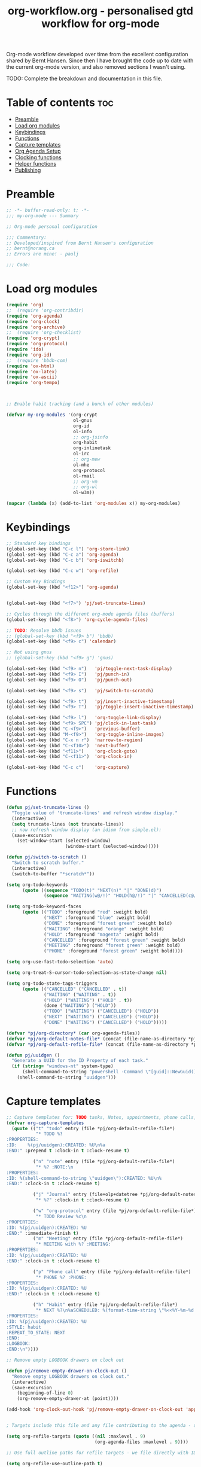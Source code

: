 #+TITLE: org-workflow.org - personalised gtd workflow for org-mode
#+PROPERTY: header-args:emacs-lisp :tangle ./.files/.emacs.d/lisp/my-org-mode.el :mkdirp t

Org-mode workflow developed over time from the excellent configuration
shared by Bernt Hansen. Since then I have brought the code up to date
with the current org-mode version, and also removed sections I wasn't
using.

TODO: Complete the breakdown and documentation in this file.

* Table of contents                                                     :toc:
:PROPERTIES:
:TOC: :include all :ignore this
:END:

- [[#preamble][Preamble]]
- [[#load-org-modules][Load org modules]]
- [[#keybindings][Keybindings]]
- [[#functions][Functions]]
- [[#capture-templates][Capture templates]]
- [[#org-agenda-setup][Org Agenda Setup]]
- [[#clocking-functions][Clocking functions]]
- [[#helper-functions][Helper functions]]
- [[#publishing][Publishing]]

* Preamble

#+begin_src emacs-lisp
;; -*- buffer-read-only: t; -*-
;;; my-org-mode --- Summary

;; Org-mode personal configuration

;;; Commentary:
;; Developed/inspired from Bernt Hansen's configuration
;; bernt@norang.ca
;; Errors are mine! - paulj

;;; Code:

#+end_src

* Load org modules
#+begin_src emacs-lisp
(require 'org)
;;  (require 'org-contribdir)
(require 'org-agenda)
(require 'org-clock)
(require 'org-archive)
;;  (require 'org-checklist)
(require 'org-crypt)
(require 'org-protocol)
(require 'ido)
(require 'org-id)
;;  (require 'bbdb-com)
(require 'ox-html)
(require 'ox-latex)
(require 'ox-ascii)
(require 'org-tempo)



;; Enable habit tracking (and a bunch of other modules)

(defvar my-org-modules '(org-crypt
                         ol-gnus
                         org-id
                         ol-info
                         ;; org-jsinfo
                         org-habit
                         org-inlinetask
                         ol-irc
                         ;; org-mew
                         ol-mhe
                         org-protocol
                         ol-rmail
                         ;; org-vm
                         ;; org-wl
                         ol-w3m))

(mapcar (lambda (x) (add-to-list 'org-modules x)) my-org-modules)

#+end_src

* Keybindings
#+begin_src emacs-lisp
;; Standard key bindings
(global-set-key (kbd "C-c l") 'org-store-link)
(global-set-key (kbd "C-c a") 'org-agenda)
(global-set-key (kbd "C-c b") 'org-iswitchb)

(global-set-key (kbd "C-c w") 'org-refile)

;; Custom Key Bindings
(global-set-key (kbd "<f12>") 'org-agenda)


(global-set-key (kbd "<f7>") 'pj/set-truncate-lines)

;; Cycles through the different org-mode agenda files (buffers)
(global-set-key (kbd "<f8>") 'org-cycle-agenda-files)

;; TODO: Resolve bbdb issues
;; (global-set-key (kbd "<f9> b") 'bbdb)
(global-set-key (kbd "<f9> c") 'calendar)

;; Not using gnus
;; (global-set-key (kbd "<f9> g") 'gnus)

(global-set-key (kbd "<f9> n")   'pj/toggle-next-task-display)
(global-set-key (kbd "<f9> I")   'pj/punch-in)
(global-set-key (kbd "<f9> O")   'pj/punch-out)

(global-set-key (kbd "<f9> s")   'pj/switch-to-scratch)

(global-set-key (kbd "<f9> t")   'pj/insert-inactive-timestamp)
(global-set-key (kbd "<f9> T")   'pj/toggle-insert-inactive-timestamp)

(global-set-key (kbd "<f9> l")   'org-toggle-link-display)
(global-set-key (kbd "<f9> SPC") 'pj/clock-in-last-task)
(global-set-key (kbd "C-<f9>")   'previous-buffer)
(global-set-key (kbd "M-<f9>")   'org-toggle-inline-images)
(global-set-key (kbd "C-x n r")  'narrow-to-region)
(global-set-key (kbd "C-<f10>")  'next-buffer)
(global-set-key (kbd "<f11>")    'org-clock-goto)
(global-set-key (kbd "C-<f11>")  'org-clock-in)

(global-set-key (kbd "C-c c")    'org-capture)

#+end_src

* Functions
#+begin_src emacs-lisp
(defun pj/set-truncate-lines ()
  "Toggle value of 'truncate-lines' and refresh window display."
  (interactive)
  (setq truncate-lines (not truncate-lines))
  ;; now refresh window display (an idiom from simple.el):
  (save-excursion
    (set-window-start (selected-window)
                      (window-start (selected-window)))))

(defun pj/switch-to-scratch ()
  "Switch to scratch buffer."
  (interactive)
  (switch-to-buffer "*scratch*"))

(setq org-todo-keywords
      (quote ((sequence "TODO(t)" "NEXT(n)" "|" "DONE(d)")
              (sequence "WAITING(w@/!)" "HOLD(h@/!)" "|" "CANCELLED(c@/!)" "PHONE" "MEETING"))))

(setq org-todo-keyword-faces
      (quote (("TODO" :foreground "red" :weight bold)
              ("NEXT" :foreground "blue" :weight bold)
              ("DONE" :foreground "forest green" :weight bold)
              ("WAITING" :foreground "orange" :weight bold)
              ("HOLD" :foreground "magenta" :weight bold)
              ("CANCELLED" :foreground "forest green" :weight bold)
              ("MEETING" :foreground "forest green" :weight bold)
              ("PHONE" :foreground "forest green" :weight bold))))

(setq org-use-fast-todo-selection 'auto)

(setq org-treat-S-cursor-todo-selection-as-state-change nil)

(setq org-todo-state-tags-triggers
      (quote (("CANCELLED" ("CANCELLED" . t))
              ("WAITING" ("WAITING" . t))
              ("HOLD" ("WAITING") ("HOLD" . t))
              (done ("WAITING") ("HOLD"))
              ("TODO" ("WAITING") ("CANCELLED") ("HOLD"))
              ("NEXT" ("WAITING") ("CANCELLED") ("HOLD"))
              ("DONE" ("WAITING") ("CANCELLED") ("HOLD")))))

(defvar *pj/org-directory* (car org-agenda-files))
(defvar *pj/org-default-notes-file* (concat (file-name-as-directory *pj/org-directory*) "diary.org.gpg"))
(defvar *pj/org-default-refile-file* (concat (file-name-as-directory *pj/org-directory*) "refile.org"))

(defun pj/uuidgen ()
  "Generate a UUID for the ID Property of each task."
  (if (string= "windows-nt" system-type)
      (shell-command-to-string "powershell -Command \"[guid]::NewGuid().ToString()\" ")
    (shell-command-to-string "uuidgen")))
#+end_src

* Capture templates
#+begin_src emacs-lisp
;; Capture templates for: TODO tasks, Notes, appointments, phone calls, meetings, and org-protocol
(defvar org-capture-templates
  (quote (("t" "todo" entry (file *pj/org-default-refile-file*)
           "* TODO %?
:PROPERTIES:
:ID:    %(pj/uuidgen):CREATED: %U\n%a
:END:" :prepend t :clock-in t :clock-resume t)
          
          ("n" "note" entry (file *pj/org-default-refile-file*)
           "* %? :NOTE:\n
:PROPERTIES:
:ID: %(shell-command-to-string \"uuidgen\"):CREATED: %U\n%
:END:" :clock-in t :clock-resume t)

          ("j" "Journal" entry (file+olp+datetree *pj/org-default-notes-file*)
           "* %?" :clock-in t :clock-resume t)
          
          ("w" "org-protocol" entry (file *pj/org-default-refile-file*)
           "* TODO Review %c\n
:PROPERTIES:
:ID: %(pj/uuidgen):CREATED: %U
:END:" :immediate-finish t)
          ("m" "Meeting" entry (file *pj/org-default-refile-file*)
           "* MEETING with %? :MEETING:
:PROPERTIES:
:ID: %(pj/uuidgen):CREATED: %U
:END:" :clock-in t :clock-resume t)

          ("p" "Phone call" entry (file *pj/org-default-refile-file*)
           "* PHONE %? :PHONE:
:PROPERTIES:
:ID: %(pj/uuidgen):CREATED: %U
:END:" :clock-in t :clock-resume t)

          ("h" "Habit" entry (file *pj/org-default-refile-file*)
           "* NEXT %?\n%aSCHEDULED: %(format-time-string \"%<<%Y-%m-%d %a .+1d/3d>>\")
:PROPERTIES:
:ID: %(pj/uuidgen):CREATED: %U
:STYLE: habit
:REPEAT_TO_STATE: NEXT
:END:
:LOGBOOK:
:END:\n"))))

;; Remove empty LOGBOOK drawers on clock out

(defun pj/remove-empty-drawer-on-clock-out ()
  "Remove empty LOGBOOK drawers on clock out."
  (interactive)
  (save-excursion
    (beginning-of-line 0)
    (org-remove-empty-drawer-at (point))))

(add-hook 'org-clock-out-hook 'pj/remove-empty-drawer-on-clock-out 'append)


; Targets include this file and any file contributing to the agenda - up to 9 levels deep

(setq org-refile-targets (quote ((nil :maxlevel . 9)
                                 (org-agenda-files :maxlevel . 9))))

;; Use full outline paths for refile targets - we file directly with IDO

(setq org-refile-use-outline-path t)

;; Targets complete directly with IDO

(setq org-outline-path-complete-in-steps nil)

;; Allow refile to create parent tasks with confirmation

(setq org-refile-allow-creating-parent-nodes 'confirm)

;;; Following commented out to see what ido contributes to this process!
;;; Use IDO for both buffer and file completion and ido-everywhere to t

;;(setq org-completion-use-ido t)
;;(setq ido-everywhere t)
;;(setq ido-max-directory-size 100000)
;;(ido-mode (quote both))

;;; Use the current window when visiting files and buffers with ido

;;(setq ido-default-file-method 'selected-window)
;;(setq ido-default-buffer-method 'selected-window)
;;; Use the current window for indirect buffer display

(setq org-indirect-buffer-display 'current-window)

;;;; Refile settings
; Exclude DONE state tasks from refile targets

(defun pj/verify-refile-target ()
  "Exclude todo keywords with a done state from refile targets."
  (not (member (nth 2 (org-heading-components)) org-done-keywords)))

(setq org-refile-target-verify-function 'pj/verify-refile-target)

#+end_src
* Org Agenda Setup
#+begin_src emacs-lisp
;; Do not dim blocked tasks

(setq org-agenda-dim-blocked-tasks nil)

;; Compact the block agenda view

(setq org-agenda-compact-blocks t)

;; Custom agenda command definitions

(setq org-agenda-custom-commands
      (quote (("N" "Notes" tags "NOTE"
               ((org-agenda-overriding-header "Notes")
                (org-tags-match-list-sublevels t)))
              ("h" "Habits" tags-todo "STYLE=\"habit\""
               ((org-agenda-overriding-header "Habits")
                (org-agenda-sorting-strategy
                 '(todo-state-down effort-up category-keep))))
              ("Z" "Agenda"
               ((agenda "" nil)
                (tags "REFILE"
                      ((org-agenda-overriding-header "Tasks to Refile")
                       (org-tags-match-list-sublevels nil)))
                (tags-todo "-CANCELLED/!"
                           ((org-agenda-overriding-header "Stuck Projects")
                            (org-agenda-skip-function 'pj/skip-non-stuck-projects)
                            (org-agenda-sorting-strategy
                             '(category-keep))))
                (tags-todo "-HOLD-CANCELLED/!"
                           ((org-agenda-overriding-header "Projects")
                            (org-agenda-skip-function 'pj/skip-non-projects)
                            (org-tags-match-list-sublevels 'indented)
                            (org-agenda-sorting-strategy
                             '(category-keep))))
                (tags-todo "-CANCELLED/!NEXT"
                           ((org-agenda-overriding-header (concat "Project Next Tasks"
                                                                  (if pj/hide-scheduled-and-waiting-next-tasks
                                                                      ""
                                                                    " (including WAITING and SCHEDULED tasks)")))
                            (org-agenda-skip-function 'pj/skip-projects-and-habits-and-single-tasks)
                            (org-tags-match-list-sublevels t)
                            (org-agenda-todo-ignore-scheduled pj/hide-scheduled-and-waiting-next-tasks)
                            (org-agenda-todo-ignore-deadlines pj/hide-scheduled-and-waiting-next-tasks)
                            (org-agenda-todo-ignore-with-date pj/hide-scheduled-and-waiting-next-tasks)
                            (org-agenda-sorting-strategy
                             '(todo-state-down effort-up category-keep))))
                (tags-todo "-REFILE-CANCELLED-WAITING-HOLD/!"
                           ((org-agenda-overriding-header (concat "Project Subtasks"
                                                                  (if pj/hide-scheduled-and-waiting-next-tasks
                                                                      ""
                                                                    " (including WAITING and SCHEDULED tasks)")))
                            (org-agenda-skip-function 'pj/skip-non-project-tasks)
                            (org-agenda-todo-ignore-scheduled pj/hide-scheduled-and-waiting-next-tasks)
                            (org-agenda-todo-ignore-deadlines pj/hide-scheduled-and-waiting-next-tasks)
                            (org-agenda-todo-ignore-with-date pj/hide-scheduled-and-waiting-next-tasks)
                            (org-agenda-sorting-strategy
                             '(category-keep))))
                (tags-todo "-REFILE-CANCELLED-WAITING-HOLD/!"
                           ((org-agenda-overriding-header (concat "Standalone Tasks"
                                                                  (if pj/hide-scheduled-and-waiting-next-tasks
                                                                      ""
                                                                    " (including WAITING and SCHEDULED tasks)")))
                            (org-agenda-skip-function 'pj/skip-project-tasks)
                            (org-agenda-todo-ignore-scheduled pj/hide-scheduled-and-waiting-next-tasks)
                            (org-agenda-todo-ignore-deadlines pj/hide-scheduled-and-waiting-next-tasks)
                            (org-agenda-todo-ignore-with-date pj/hide-scheduled-and-waiting-next-tasks)
                            (org-agenda-sorting-strategy
                             '(category-keep))))
                (tags-todo "-CANCELLED+WAITING|HOLD/!"
                           ((org-agenda-overriding-header (concat "Waiting and Postponed Tasks"
                                                                  (if pj/hide-scheduled-and-waiting-next-tasks
                                                                      ""
                                                                    " (including WAITING and SCHEDULED tasks)")))
                            (org-agenda-skip-function 'pj/skip-non-tasks)
                            (org-tags-match-list-sublevels nil)
                            (org-agenda-todo-ignore-scheduled pj/hide-scheduled-and-waiting-next-tasks)
                            (org-agenda-todo-ignore-deadlines pj/hide-scheduled-and-waiting-next-tasks)))
                (tags "-REFILE/"
                      ((org-agenda-overriding-header "Tasks to Archive")
                       (org-agenda-skip-function 'pj/skip-non-archivable-tasks)
                       (org-tags-match-list-sublevels nil))))
               nil))))

(defun pj/org-auto-exclude-function (tag)
  "Automatic task exclusion in the agenda if TAG is \"hold\"  with / RET."
  (cond
   ((string= tag "hold")
    t))
  (concat "-" tag))

(setq org-agenda-auto-exclude-function 'pj/org-auto-exclude-function)

#+end_src

#+results:
: pj/org-auto-exclude-function

* Clocking functions
#+begin_src emacs-lisp
;; Resume clocking task when emacs is restarted

(org-clock-persistence-insinuate)
;;
;; Show lot of clocking history so it's easy to pick items off the C-F11 list

(setq org-clock-history-length 23)
;; Resume clocking task on clock-in if the clock is open

(setq org-clock-in-resume t)
;; Change tasks to NEXT when clocking in

(setq org-clock-in-switch-to-state 'pj/clock-in-to-next)
;; Separate drawers for clocking and logs

(setq org-drawers (quote ("PROPERTIES" "LOGBOOK")))
;; Save clock data and state changes and notes in the LOGBOOK drawer

(setq org-clock-into-drawer t)
;; Sometimes I change tasks I'm clocking quickly - this removes clocked tasks with 0:00 duration

(setq org-clock-out-remove-zero-time-clocks t)
;; Clock out when moving task to a done state

(setq org-clock-out-when-done t)
;; Save the running clock and all clock history when exiting Emacs, load it on startup

(setq org-clock-persist t)
;; Do not prompt to resume an active clock

(setq org-clock-persist-query-resume nil)
;; Enable auto clock resolution for finding open clocks

(setq org-clock-auto-clock-resolution (quote when-no-clock-is-running))
;; Include current clocking task in clock reports

(setq org-clock-report-include-clocking-task t)

(defvar *pj/keep-clock-running* nil)

;; TODO: according to the documentation, the parameter should be the
;; state of the task - not sure why this code is fetching the state
;; using org-get-todo-state. Maybe no need...


(defun pj/clock-in-to-next (kw)
  "Switch a task from TODO to NEXT when clocking in (KW not used).
Skips capture tasks, projects, and subprojects.
Switch projects and subprojects from NEXT back to TODO"
  (when (not (and (boundp 'org-capture-mode) org-capture-mode))
    (cond
     ((and (member (org-get-todo-state) (list "TODO"))
           (pj/is-task-p))
      "NEXT")
     ((and (member (org-get-todo-state) (list "NEXT"))
           (pj/is-project-p))
      "TODO"))))

(defun pj/find-project-task ()
  "Move point to the parent (project) task if any."
  (save-restriction
    (widen)
    (let ((parent-task (save-excursion (org-back-to-heading 'invisible-ok) (point))))
      (while (org-up-heading-safe)
        (when (member (nth 2 (org-heading-components)) org-todo-keywords-1)
          (setq parent-task (point))))
      (goto-char parent-task)
      parent-task)))

(defun pj/punch-in (arg)
  "Start continuous clocking; default task set to the selected task (ARG).
If no task is selected set the Organization task as the default task."
  (interactive "p")
  (setq *pj/keep-clock-running* t)
  (if (equal major-mode 'org-agenda-mode) ;;.....We're in the agenda
      (let* ((marker (org-get-at-bol 'd-marker))
             (tags (org-with-point-at marker (org-get-tags))))
        (if (and (eq arg 4) tags)
            (org-agenda-clock-in '(16))
          (pj/clock-in-organisation-task-as-default)))
    (save-restriction                   ; we are not in the agenda
      (widen)
                                        ; Find the tags on the current task
      (if (and (equal major-mode 'org-mode) (not (org-before-first-heading-p))
               (eq arg 4))
          (org-clock-in '(16))
        (pj/clock-in-organisation-task-as-default)))))

(defun pj/punch-out ()
  "Clock out current task."
  (interactive)
  (setq *pj/keep-clock-running* nil)
  (when (org-clock-is-active)
    (org-clock-out))
  (org-agenda-remove-restriction-lock))

(defun pj/clock-in-default-task ()
  "Clock the default task in."
  (save-excursion
    (org-with-point-at org-clock-default-task
      (org-clock-in))))

(defun pj/clock-in-parent-task ()
  "Move point to the parent (project) task if any and clock in."
  (let ((parent-task))
    (save-excursion
      (save-restriction
        (widen)
        (while (and (not parent-task) (org-up-heading-safe))
          (when (member (nth 2 (org-heading-components)) org-todo-keywords-1)
            (setq parent-task (point))))
        (if parent-task
            (org-with-point-at parent-task
              (org-clock-in))
          (when *pj/keep-clock-running*
            (pj/clock-in-default-task)))))))

(defvar pj/organisation-task-id "eb155a82-92b2-4f25-a3c6-0304591af2f9")

(defun pj/clock-in-organisation-task-as-default ()
  "Clock organisation task in as default task."
  (interactive)
  (org-with-point-at (org-id-find pj/organisation-task-id 'marker)
    (org-clock-in '(16))))

(defun pj/clock-out-maybe ()
  "Clock in parent task under the appropriate circumstances."
  (when (and *pj/keep-clock-running*
             (not org-clock-clocking-in)
             (marker-buffer org-clock-default-task)
             (not org-clock-resolving-clocks-due-to-idleness))
    (pj/clock-in-parent-task)))

(add-hook 'org-clock-out-hook 'pj/clock-out-maybe 'append)


(defun pj/clock-in-task-by-id (id)
  "Clock in a task by ID."
  (org-with-point-at (org-id-find id 'marker)
    (org-clock-in nil)))

(defun pj/clock-in-last-task (arg)
  "Clock in the interrupted task if there is one (ARG).
Skip the default task and get the next one.
A prefix arg forces clock in of the default task."
  (interactive "p")
  (let ((clock-in-to-task
         (cond
          ((eq arg 4) org-clock-default-task)
          ((and (org-clock-is-active)
                (equal org-clock-default-task (cadr org-clock-history)))
           (caddr org-clock-history))
          ((org-clock-is-active) (cadr org-clock-history))
          ((equal org-clock-default-task (car org-clock-history)) (cadr org-clock-history))
          (t (car org-clock-history)))))
    (widen)
    (org-with-point-at clock-in-to-task
      (org-clock-in nil))))

(setq org-time-stamp-rounding-minutes (quote (1 1)))

(setq org-agenda-clock-consistency-checks
      (quote (:max-duration "4:00"
                            :min-duration 0
                            :max-gap 0
                            :gap-ok-around ("4:00"))))

;; Sometimes I change tasks I'm clocking quickly - this removes clocked tasks with 0:00 duration

(setq org-clock-out-remove-zero-time-clocks t)

;; Agenda clock report parameters

(setq org-agenda-clockreport-parameter-plist
      (quote (:link t :maxlevel 5 :fileskip0 t :compact t :narrow 80)))

; Set default column view headings: Task Effort Clock_Summary

(setq org-columns-default-format "%80ITEM(Task) %10Effort(Effort){:} %10CLOCKSUM")

; global Effort estimate values
; global STYLE property values for completion

(setq org-global-properties (quote (("Effort_ALL" . "0:15 0:30 0:45 1:00 2:00 3:00 4:00 5:00 6:00 0:00")
                                    ("STYLE_ALL" . "habit"))))

;; Agenda log mode items to display (closed and state changes by default)

(setq org-agenda-log-mode-items (quote (closed state)))

; Tags with fast selection keys

(setq org-tag-alist (quote ((:startgroup)
                            ("@errand" . ?e)
                            ("@office" . ?o)
                            ("@home" . ?h)
                            ("@workshop" . ?w)
                            ("@caravan" . ?v)
                            ("@garden" . ?g)
                            ("@sewing" . ?s)
                            (:endgroup)
                            ("@isolde" . ?i)
                            ("@tristan" . ?t)
                            ("WAITING" . ?W)
                            ("HOLD" . ?H)
                            ("PERSONAL" . ?P)
                            ("WORK" . ?W)
                            ("ORG" . ?O)
                            ("crypt" . ?E)
                            ("NOTE" . ?N)
                            ("CANCELLED" . ?C)
                            ("FLAGGED" . ??))))

; Allow setting single tags without the menu

(setq org-fast-tag-selection-single-key (quote expert))

; For tag searches ignore tasks with scheduled and deadline dates

(setq org-agenda-tags-todo-honor-ignore-options t)

(use-package bbdb
  :ensure t
  :config
  (bbdb-initialize))


(global-set-key (kbd "<f9> p") 'pj/phone-call)

;; Phone capture template handling with BBDB lookup
;; Adapted from code by Gregory J. Grubbs
;;
;; TODO: Work out how to populate bbdb database with names and details
;;       of contacts.

(defun pj/phone-call ()
  "Return name and company info for caller from bbdb lookup."
  (interactive)
  (let* (name rec caller)
    (setq name (completing-read "Who is calling? "
                                bbdb-hashtable
                                'bbdb-completion-predicate
                                'confirm))
    (when (> (length name) 0)
      ; Something was supplied - look it up in bbdb
      (setq rec
            (or (first
                 (or (bbdb-search (bbdb-records) name nil nil)
                     (bbdb-search (bbdb-records) nil name nil)))
                name)))

    ; Build the bbdb link if we have a bbdb record, otherwise just return the name
    (setq caller (cond ((and rec (vectorp rec))
                        (let ((name (bbdb-record-name rec))
                              (company (first (bbdb-record-organization rec))))
                          (concat "[[bbdb:"
                                  name "]["
                                  name "]]"
                                  (when company
                                    (concat " - " company)))))
                       (rec)
                       (t "NameOfCaller")))
    (insert caller)))

(setq org-agenda-span 'day)

(setq org-stuck-projects (quote ("" nil nil "")))

#+end_src

#+results:
|   | nil | nil |   |

* Helper functions
#+begin_src emacs-lisp
;; Helper predicates

(defun pj/is-project-p ()
  "Any task with a todo keyword subtask."
  (save-restriction
    (widen)
    (let ((has-subtask)
          (subtree-end (save-excursion (org-end-of-subtree t)))
          (is-a-task (member (nth 2 (org-heading-components)) org-todo-keywords-1)))
      (save-excursion
        (forward-line 1)
        (while (and (not has-subtask)
                    (< (point) subtree-end)
                    (re-search-forward "^\*+ " subtree-end t))
          (when (member (org-get-todo-state) org-todo-keywords-1)
            (setq has-subtask t))))
      (and is-a-task has-subtask))))

(defun pj/is-project-subtree-p ()
  "Any task with a todo keyword that is in a project subtree.
Callers of this function already widen the buffer view."
  (let ((task (save-excursion (org-back-to-heading 'invisible-ok)
                              (point))))
    (save-excursion
      (pj/find-project-task)
      (if (equal (point) task)
          nil
        t))))

(defun pj/is-task-p ()
  "Any task with a todo keyword and no subtask."
  (save-restriction
    (widen)
    (let ((has-subtask)
          (subtree-end (save-excursion (org-end-of-subtree t)))
          (is-a-task (member (nth 2 (org-heading-components)) org-todo-keywords-1)))
      (save-excursion
        (forward-line 1)
        (while (and (not has-subtask)
                    (< (point) subtree-end)
                    (re-search-forward "^\*+ " subtree-end t))
          (when (member (org-get-todo-state) org-todo-keywords-1)
            (setq has-subtask t))))
      (and is-a-task (not has-subtask)))))

(defun pj/is-subproject-p ()
  "Any task which is a subtask of another project."
  (let ((is-subproject)
        (is-a-task (member (nth 2 (org-heading-components)) org-todo-keywords-1)))
    (save-excursion
      (while (and (not is-subproject) (org-up-heading-safe))
        (when (member (nth 2 (org-heading-components)) org-todo-keywords-1)
          (setq is-subproject t))))
    (and is-a-task is-subproject)))

;; (defun pj/list-sublevels-for-projects-indented ()
;;   "List all subtasks when restricted to a subtree.
;; This is normally used by skipping functions where this variable is already local to the agenda."
;;   (if (marker-buffer org-agenda-restrict-begin)
;;       (setq org-tags-match-list-sublevels 'indented)
;;     (setq org-tags-match-list-sublevels nil))
;;   nil)

;; (defun pj/list-sublevels-for-projects ()
;;   "List all sub-levels for projects.
;; Set org-tags-match-list-sublevels so when restricted to a subtree
;; we list all subtasks.
;; This is normally used by skipping functions where this variable is
;; already local to the agenda."
;;   (if (marker-buffer org-agenda-restrict-begin)
;;       (setq org-tags-match-list-sublevels t)
;;     (setq org-tags-match-list-sublevels nil))
;;   nil)

(defvar pj/hide-scheduled-and-waiting-next-tasks t)

(defun pj/toggle-next-task-display ()
  "Toggle the visibility of waiting and scheduled next tasks."
  (interactive)
  (setq pj/hide-scheduled-and-waiting-next-tasks (not pj/hide-scheduled-and-waiting-next-tasks))
  (when  (equal major-mode 'org-agenda-mode)
    (org-agenda-redo))
  (message "%s WAITING and SCHEDULED NEXT Tasks" (if pj/hide-scheduled-and-waiting-next-tasks "Hide" "Show")))

;; (defun pj/skip-stuck-projects ()
;;   "Skip trees that are not stuck projects."
;;   (save-restriction
;;     (widen)
;;     (let ((next-headline (save-excursion (or (outline-next-heading) (point-max)))))
;;       (if (pj/is-project-p)
;;           (let* ((subtree-end (save-excursion (org-end-of-subtree t)))
;;                  (has-next ))
;;             (save-excursion
;;               (forward-line 1)
;;               (while (and (not has-next) (< (point) subtree-end) (re-search-forward "^\\*+ NEXT " subtree-end t))
;;                 (unless (member "WAITING" (org-get-tags))
;;                   (setq has-next t))))
;;             (if has-next
;;                 nil
;;               next-headline)) ; a stuck project, has subtasks but no next task
;;         nil))))

(defun pj/skip-non-stuck-projects ()
  "Skip trees that are not stuck projects."
  ;; (bh/list-sublevels-for-projects-indented)
  (save-restriction
    (widen)
    (let ((next-headline (save-excursion (or (outline-next-heading) (point-max)))))
      (if (pj/is-project-p)
          (let* ((subtree-end (save-excursion (org-end-of-subtree t)))
                 (has-next ))
            (save-excursion
              (forward-line 1)
              (while (and (not has-next) (< (point) subtree-end) (re-search-forward "^\\*+ NEXT " subtree-end t))
                (unless (member "WAITING" (org-get-tags))
                  (setq has-next t))))
            (if has-next
                next-headline
              nil)) ; a stuck project, has subtasks but no next task
        next-headline))))

(defun pj/skip-non-projects ()
  "Skip trees that are not projects."
  ;; (bh/list-sublevels-for-projects-indented)
  (if (save-excursion (pj/skip-non-stuck-projects))
      (save-restriction
        (widen)
        (let ((subtree-end (save-excursion (org-end-of-subtree t))))
          (cond
           ((pj/is-project-p)
            nil)
           ((and (pj/is-project-subtree-p) (not (pj/is-task-p)))
            nil)
           (t
            subtree-end))))
    (save-excursion (org-end-of-subtree t))))

(defun pj/skip-project-trees-and-habits ()
  "Skip trees that are projects."
  (save-restriction
    (widen)
    (let ((subtree-end (save-excursion (org-end-of-subtree t))))
      (cond
       ((pj/is-project-p)
        subtree-end)
       ((org-is-habit-p)
        subtree-end)
       (t
        nil)))))

(defun pj/skip-projects-and-habits-and-single-tasks ()
  "Skip trees that are projects, tasks that are habits, single non-project tasks."
  (save-restriction
    (widen)
    (let ((next-headline (save-excursion (or (outline-next-heading) (point-max)))))
      (cond
       ((org-is-habit-p)
        next-headline)
       ((and pj/hide-scheduled-and-waiting-next-tasks
             (member "WAITING" (org-get-tags)))
        next-headline)
       ((pj/is-project-p)
        next-headline)
       ((and (pj/is-task-p) (not (pj/is-project-subtree-p)))
        next-headline)
       (t
        nil)))))

;; (defun pj/skip-project-tasks-maybe ()
;;   "Show tasks related to the current restriction.
;; When restricted to a project, skip project and sub project tasks, habits,
;; NEXT tasks, and loose tasks.  When not restricted, skip project and sub-project
;; tasks, habits, and project related tasks."
;;   (save-restriction
;;     (widen)
;;     (let* ((subtree-end (save-excursion (org-end-of-subtree t)))
;;            (next-headline (save-excursion (or (outline-next-heading) (point-max))))
;;            (limit-to-project (marker-buffer org-agenda-restrict-begin)))
;;       (cond
;;        ((pj/is-project-p)
;;         next-headline)
;;        ((org-is-habit-p)
;;         subtree-end)
;;        ((and (not limit-to-project)
;;              (pj/is-project-subtree-p))
;;         subtree-end)
;;        ((and limit-to-project
;;              (pj/is-project-subtree-p)
;;              (member (org-get-todo-state) (list "NEXT")))
;;         subtree-end)
;;        (t
;;         nil)))))

(defun pj/skip-project-tasks ()
  "Show non-project tasks.
Skip project and sub-project tasks, habits, and project related tasks."
  (save-restriction
    (widen)
    (let* ((subtree-end (save-excursion (org-end-of-subtree t))))
      (cond
       ((pj/is-project-p)
        subtree-end)
       ((org-is-habit-p)
        subtree-end)
       ((pj/is-project-subtree-p)
        subtree-end)
       (t
        nil)))))

(defun pj/skip-non-project-tasks ()
  "Show project tasks.
Skip project and sub-project tasks, habits, and loose non-project tasks."
  (save-restriction
    (widen)
    (let* ((subtree-end (save-excursion (org-end-of-subtree t)))
           (next-headline (save-excursion (or (outline-next-heading) (point-max)))))
      (cond
       ((pj/is-project-p)
        next-headline)
       ((org-is-habit-p)
        subtree-end)
       ((and (pj/is-project-subtree-p)
             (member (org-get-todo-state) (list "NEXT")))
        subtree-end)
       ((not (pj/is-project-subtree-p))
        subtree-end)
       (t
        nil)))))

(defun pj/skip-projects-and-habits ()
  "Skip trees that are projects and tasks that are habits."
  (save-restriction
    (widen)
    (let ((subtree-end (save-excursion (org-end-of-subtree t))))
      (cond
       ((pj/is-project-p)
        subtree-end)
       ((org-is-habit-p)
        subtree-end)
       (t
        nil)))))

;; (defun pj/skip-non-subprojects ()
;;   "Skip trees that are not projects."
;;   (let ((next-headline (save-excursion (outline-next-heading))))
;;     (if (pj/is-subproject-p)
;;         nil
;;       next-headline)))

(setq org-archive-mark-done nil)
(setq org-archive-location "%s_archive::* Archived Tasks")

(defun pj/skip-non-archivable-tasks ()
  "Skip trees that are not available for archiving."
  (save-restriction
    (widen)
    ;; Consider only tasks with done todo headings as archivable candidates
    (let ((next-headline (save-excursion (or (outline-next-heading) (point-max))))
          (subtree-end (save-excursion (org-end-of-subtree t))))
      (if (member (org-get-todo-state) org-todo-keywords-1)
          (if (member (org-get-todo-state) org-done-keywords)
              (let* ((daynr (string-to-number (format-time-string "%d" (current-time))))
                     (a-month-ago (* 60 60 24 (+ daynr 1)))
                     (last-month (format-time-string "%Y-%m-" (time-subtract (current-time) (seconds-to-time a-month-ago))))
                     (this-month (format-time-string "%Y-%m-" (current-time)))
                     (subtree-is-current (save-excursion
                                           (forward-line 1)
                                           (and (< (point) subtree-end)
                                                (re-search-forward (concat last-month "\\|" this-month) subtree-end t)))))
                (if subtree-is-current
                    subtree-end ; Has a date in this month or last month, skip it
                  nil))  ; available to archive
            (or subtree-end (point-max)))
        next-headline))))

(setq org-list-allow-alphabetical t)

(add-hook 'org-babel-after-execute-hook 'pj/display-inline-images 'append)

; Make babel results blocks lowercase
(setq org-babel-results-keyword "results")

(defun pj/display-inline-images ()
  "Display inline images."
  (condition-case nil
      (org-display-inline-images)
    (error nil)))

(org-babel-do-load-languages
 (quote org-babel-load-languages)
 (quote ((emacs-lisp . t)
         (dot . t)
         (R . t)
         (python . t)
         (ruby . t)
         (gnuplot . t)
         (clojure . t)
         (shell . t)
         (org . t)
         (lisp . t)
         (scheme . t)
         (latex . t))))

; Do not prompt to confirm evaluation
; This may be dangerous - make sure you understand the consequences
; of setting this -- see the docstring for details
(setq org-confirm-babel-evaluate nil)

;; Don't enable this because it breaks access to emacs from my Android phone
(setq org-startup-with-inline-images nil)

;; ;; (defvar org-export-docbook-xsl-fo-proc-command)
;; ;; (defvar org-export-docbook-xslt-proc-command)

;; ;; ; experimenting with docbook exports - not finished
;; ;; (setq org-export-docbook-xsl-fo-proc-command "fop %s %s")
;; ;; (setq org-export-docbook-xslt-proc-command "xsltproc --output %s /usr/share/xml/docbook/stylesheet/nwalsh/fo/docbook.xsl %s")
;; ;
;; ; Inline images in HTML instead of producting links to the image
;; (setq org-html-inline-images t)
;; ; Do not use sub or superscripts - I currently don't need this functionality in my documents
;; (setq org-export-with-sub-superscripts nil)
;; ;; Use org.css from the norang website for export document stylesheets
;; (setq org-html-head-extra "<link rel=\"stylesheet\" href=\"http://doc.norang.ca/org.css\" type=\"text/css\" />")
;; (setq org-html-head-include-default-style nil)

;; ;; Do not generate internal css formatting for HTML exports
;; (defvar *pj/org-export-htmlize-output-type* (quote css))
;; ; Export with LaTeX fragments
;; (setq org-export-with-LaTeX-fragments t)
;; ; Increase default number of headings to export
;; (setq org-export-headline-levels 6)

;; ; List of projects
;; ; norang       - http://www.norang.ca/
;; ; doc          - http://doc.norang.ca/
;; ; org-mode-doc - http://doc.norang.ca/org-mode.html and associated files
;; ; org          - miscellaneous todo lists for publishing
;; (setq org-publish-project-alist
;;       ;
;;       ; http://www.norang.ca/  (norang website)
;;       ; norang-org are the org-files that generate the content
;;       ; norang-extra are images and css files that need to be included
;;       ; norang is the top-level project that gets published
;;       (quote (("norang-org"
;;                :base-directory "~/git/www.norang.ca"
;;                :publishing-directory "/ssh:www-data@www:~/www.norang.ca/htdocs"
;;                :recursive t
;;                :table-of-contents nil
;;                :base-extension "org"
;;                :publishing-function org-html-publish-to-html
;;                :style-include-default nil
;;                :section-numbers nil
;;                :table-of-contents nil
;;                :html-head "<link rel=\"stylesheet\" href=\"norang.css\" type=\"text/css\" />"
;;                :author-info nil
;;                :creator-info nil)
;;               ("norang-extra"
;;                :base-directory "~/git/www.norang.ca/"
;;                :publishing-directory "/ssh:www-data@www:~/www.norang.ca/htdocs"
;;                :base-extension "css\\|pdf\\|png\\|jpg\\|gif"
;;                :publishing-function org-publish-attachment
;;                :recursive t
;;                :author nil)
;;               ("norang"
;;                :components ("norang-org" "norang-extra"))
;;               ;
;;               ; http://doc.norang.ca/  (norang website)
;;               ; doc-org are the org-files that generate the content
;;               ; doc-extra are images and css files that need to be included
;;               ; doc is the top-level project that gets published
;;               ("doc-org"
;;                :base-directory "~/git/doc.norang.ca/"
;;                :publishing-directory "/ssh:www-data@www:~/doc.norang.ca/htdocs"
;;                :recursive nil
;;                :section-numbers nil
;;                :table-of-contents nil
;;                :base-extension "org"
;;                :publishing-function (org-html-publish-to-html org-org-publish-to-org)
;;                :style-include-default nil
;;                :html-head "<link rel=\"stylesheet\" href=\"/org.css\" type=\"text/css\" />"
;;                :author-info nil
;;                :creator-info nil)
;;               ("doc-extra"
;;                :base-directory "~/git/doc.norang.ca/"
;;                :publishing-directory "/ssh:www-data@www:~/doc.norang.ca/htdocs"
;;                :base-extension "css\\|pdf\\|png\\|jpg\\|gif"
;;                :publishing-function org-publish-attachment
;;                :recursive nil
;;                :author nil)
;;               ("doc"
;;                :components ("doc-org" "doc-extra"))
;;               ("doc-private-org"
;;                :base-directory "~/git/doc.norang.ca/private"
;;                :publishing-directory "/ssh:www-data@www:~/doc.norang.ca/htdocs/private"
;;                :recursive nil
;;                :section-numbers nil
;;                :table-of-contents nil
;;                :base-extension "org"
;;                :publishing-function (org-html-publish-to-html org-org-publish-to-org)
;;                :style-include-default nil
;;                :html-head "<link rel=\"stylesheet\" href=\"/org.css\" type=\"text/css\" />"
;;                :auto-sitemap t
;;                :sitemap-filename "index.html"
;;                :sitemap-title "Norang Private Documents"
;;                :sitemap-style "tree"
;;                :author-info nil
;;                :creator-info nil)
;;               ("doc-private-extra"
;;                :base-directory "~/git/doc.norang.ca/private"
;;                :publishing-directory "/ssh:www-data@www:~/doc.norang.ca/htdocs/private"
;;                :base-extension "css\\|pdf\\|png\\|jpg\\|gif"
;;                :publishing-function org-publish-attachment
;;                :recursive nil
;;                :author nil)
;;               ("doc-private"
;;                :components ("doc-private-org" "doc-private-extra"))
;;               ;
;;               ; Miscellaneous pages for other websites
;;               ; org are the org-files that generate the content
;;               ("org-org"
;;                :base-directory "~/git/org/"
;;                :publishing-directory "/ssh:www-data@www:~/org"
;;                :recursive t
;;                :section-numbers nil
;;                :table-of-contents nil
;;                :base-extension "org"
;;                :publishing-function org-html-publish-to-html
;;                :style-include-default nil
;;                :html-head "<link rel=\"stylesheet\" href=\"/org.css\" type=\"text/css\" />"
;;                :author-info nil
;;                :creator-info nil)
;;               ;
;;               ; http://doc.norang.ca/  (norang website)
;;               ; org-mode-doc-org this document
;;               ; org-mode-doc-extra are images and css files that need to be included
;;               ; org-mode-doc is the top-level project that gets published
;;               ; This uses the same target directory as the 'doc' project
;;               ("org-mode-doc-org"
;;                :base-directory "~/git/org-mode-doc/"
;;                :publishing-directory "/ssh:www-data@www:~/doc.norang.ca/htdocs"
;;                :recursive t
;;                :section-numbers nil
;;                :table-of-contents nil
;;                :base-extension "org"
;;                :publishing-function (org-html-publish-to-html)
;;                :plain-source t
;;                :htmlized-source t
;;                :style-include-default nil
;;                :html-head "<link rel=\"stylesheet\" href=\"/org.css\" type=\"text/css\" />"
;;                :author-info nil
;;                :creator-info nil)
;;               ("org-mode-doc-extra"
;;                :base-directory "~/git/org-mode-doc/"
;;                :publishing-directory "/ssh:www-data@www:~/doc.norang.ca/htdocs"
;;                :base-extension "css\\|pdf\\|png\\|jpg\\|gif\\|org"
;;                :publishing-function org-publish-attachment
;;                :recursive t
;;                :author nil)
;;               ("org-mode-doc"
;;                :components ("org-mode-doc-org" "org-mode-doc-extra"))
;;               ;
;;               ; http://doc.norang.ca/  (norang website)
;;               ; org-mode-doc-org this document
;;               ; org-mode-doc-extra are images and css files that need to be included
;;               ; org-mode-doc is the top-level project that gets published
;;               ; This uses the same target directory as the 'doc' project
;;               ("tmp-org"
;;                :base-directory "/tmp/publish/"
;;                :publishing-directory "/ssh:www-data@www:~/www.norang.ca/htdocs/tmp"
;;                :recursive t
;;                :section-numbers nil
;;                :table-of-contents nil
;;                :base-extension "org"
;;                :publishing-function (org-html-publish-to-html org-org-publish-to-org)
;;                :html-head "<link rel=\"stylesheet\" href=\"http://doc.norang.ca/org.css\" type=\"text/css\" />"
;;                :plain-source t
;;                :htmlized-source t
;;                :style-include-default nil
;;                :auto-sitemap t
;;                :sitemap-filename "index.html"
;;                :sitemap-title "Test Publishing Area"
;;                :sitemap-style "tree"
;;                :author-info t
;;                :creator-info t)
;;               ("tmp-extra"
;;                :base-directory "/tmp/publish/"
;;                :publishing-directory "/ssh:www-data@www:~/www.norang.ca/htdocs/tmp"
;;                :base-extension "css\\|pdf\\|png\\|jpg\\|gif"
;;                :publishing-function org-publish-attachment
;;                :recursive t
;;                :author nil)
;;               ("tmp"
;;                :components ("tmp-org" "tmp-extra")))))

#+end_src

* Publishing
#+begin_src emacs-lisp
; I'm lazy and don't want to remember the name of the project to publish when I modify
; a file that is part of a project.  So this function saves the file, and publishes
; the project that includes this file
;
; It's bound to C-S-F12 so I just edit and hit C-S-F12 when I'm done and move on to the next thing
(defun pj/save-then-publish (&optional force)
  (interactive "P")
  (save-buffer)
  (org-save-all-org-buffers)
  (let ((org-html-head-extra)
        (org-html-validation-link "<a href=\"http://validator.w3.org/check?uri=referer\">Validate XHTML 1.0</a>"))
    (org-publish-current-project force)))

(global-set-key (kbd "C-s-<f12>") 'pj/save-then-publish)

(setq org-latex-listings t)

(setq org-html-xml-declaration (quote (("html" . "")
                                       ("was-html" . "<?xml version=\"1.0\" encoding=\"%s\"?>")
                                       ("php" . "<?php echo \"<?xml version=\\\"1.0\\\" encoding=\\\"%s\\\" ?>\"; ?>"))))

(setq org-export-allow-BIND t)

; Erase all reminders and rebuilt reminders for today from the agenda
(defun pj/org-agenda-to-appt ()
  (interactive)
  (setq appt-time-msg-list nil)
  (org-agenda-to-appt))

; Rebuild the reminders everytime the agenda is displayed
(add-hook 'org-finalize-agenda-hook 'pj/org-agenda-to-appt 'append)

; This is at the end of my .emacs - so appointments are set up when Emacs starts
(pj/org-agenda-to-appt)

; Activate appointments so we get notifications
(appt-activate t)

; If we leave Emacs running overnight - reset the appointments one minute after midnight
(run-at-time "24:01" nil 'pj/org-agenda-to-appt)

;; Enable abbrev-mode
(add-hook 'org-mode-hook (lambda () (abbrev-mode 1)))

(global-set-key (kbd "<f5>") 'pj/org-todo)

(defun pj/org-todo (arg)
  (interactive "p")
  (if (equal arg 4)
      (save-restriction
        (pj/narrow-to-org-subtree)
        (org-show-todo-tree nil))
    (pj/narrow-to-org-subtree)
    (org-show-todo-tree nil)))

(global-set-key (kbd "<S-f5>") 'pj/widen)

(defun pj/widen ()
  "Widen the view."
  (interactive)
  (if (equal major-mode 'org-agenda-mode)
      (progn
        (org-agenda-remove-restriction-lock)
        (when org-agenda-sticky
          (org-agenda-redo)))
    (widen)))

(add-hook 'org-agenda-mode-hook
          (lambda () (org-defkey org-agenda-mode-map "W"
                                  (lambda () (interactive)
                                    (setq pj/hide-scheduled-and-waiting-next-tasks t)
                                    (pj/widen))))
          'append)

(defun pj/restrict-to-file-or-follow (arg)
  "Set agenda restriction to file or with argument invoke follow mode (ARG).
I don't use follow mode very often but I restrict to file all the time
so change the default 'F' binding in the agenda to allow both"
  (interactive "p")
  (if (equal arg 4)
      (org-agenda-follow-mode)
    (widen)
    (pj/set-agenda-restriction-lock 4)
    (org-agenda-redo)
    (goto-char (point-min))))

(add-hook 'org-agenda-mode-hook
          (lambda () (org-defkey org-agenda-mode-map "F" 'pj/restrict-to-file-or-follow))
          'append)

(defun pj/narrow-to-org-subtree ()
  (widen)
  (org-narrow-to-subtree)
  (save-restriction
    (org-agenda-set-restriction-lock)))

(defun pj/narrow-to-subtree ()
  (interactive)
  (if (equal major-mode 'org-agenda-mode)
      (progn
        (org-with-point-at (org-get-at-bol 'org-hd-marker)
          (pj/narrow-to-org-subtree))
        (when org-agenda-sticky
          (org-agenda-redo)))
    (pj/narrow-to-org-subtree)))

(add-hook 'org-agenda-mode-hook
          (lambda () (org-defkey org-agenda-mode-map "N" 'pj/narrow-to-subtree))
          'append)

(defun pj/narrow-up-one-org-level ()
  (widen)
  (save-excursion
    (outline-up-heading 1 'invisible-ok)
    (pj/narrow-to-org-subtree)))

(defun pj/get-pom-from-agenda-restriction-or-point ()
  (or (and (marker-position org-agenda-restrict-begin) org-agenda-restrict-begin)
      (org-get-at-bol 'org-hd-marker)
      (and (equal major-mode 'org-mode) (point))
      org-clock-marker))

(defun pj/narrow-up-one-level ()
  (interactive)
  (if (equal major-mode 'org-agenda-mode)
      (progn
        (org-with-point-at (pj/get-pom-from-agenda-restriction-or-point)
          (pj/narrow-up-one-org-level))
        (org-agenda-redo))
    (pj/narrow-up-one-org-level)))

(add-hook 'org-agenda-mode-hook
          (lambda () (org-defkey org-agenda-mode-map "U" 'pj/narrow-up-one-level))
          'append)

(defun pj/narrow-to-org-project ()
  (widen)
  (save-excursion
    (pj/find-project-task)
    (pj/narrow-to-org-subtree)))

(defun pj/narrow-to-project ()
  (interactive)
  (if (equal major-mode 'org-agenda-mode)
      (progn
        (org-with-point-at (pj/get-pom-from-agenda-restriction-or-point)
          (pj/narrow-to-org-project)
          (save-excursion
            (pj/find-project-task)
            (org-agenda-set-restriction-lock)))
        (org-agenda-redo)
        (goto-char (point-min)))
    (pj/narrow-to-org-project)
    (save-restriction
      (org-agenda-set-restriction-lock))))

(add-hook 'org-agenda-mode-hook
          (lambda () (org-defkey org-agenda-mode-map "P" 'pj/narrow-to-project))
          'append)

(defvar pj/project-list nil)

(defun pj/view-next-project ()
  "View next project."
  (interactive)
  (let (num-project-left current-project)
    (unless (marker-position org-agenda-restrict-begin)
      (goto-char (point-min))
      ; Clear all of the existing markers on the list
      (while pj/project-list
        (set-marker (pop pj/project-list) nil))
      (re-search-forward "Tasks to Refile")
      (forward-visible-line 1))

    ; Build a new project marker list
    (unless pj/project-list
      (while (< (point) (point-max))
        (while (and (< (point) (point-max))
                    (or (not (org-get-at-bol 'org-hd-marker))
                        (org-with-point-at (org-get-at-bol 'org-hd-marker)
                          (or (not (pj/is-project-p))
                              (pj/is-project-subtree-p)))))
          (forward-visible-line 1))
        (when (< (point) (point-max))
          (add-to-list 'pj/project-list (copy-marker (org-get-at-bol 'org-hd-marker)) 'append))
        (forward-visible-line 1)))

    ; Pop off the first marker on the list and display
    (setq current-project (pop pj/project-list))
    (when current-project
      (org-with-point-at current-project
        (setq pj/hide-scheduled-and-waiting-next-tasks nil)
        (pj/narrow-to-project))
      ; Remove the marker
      (setq current-project nil)
      (org-agenda-redo)
      (goto-char(point-min))
      (defvar num-projects-left)
      (setq num-projects-left (length pj/project-list))
      (if (> num-projects-left 0)
          (message "%s projects left to view" num-projects-left)
        (goto-char(point))
        (setq pj/hide-scheduled-and-waiting-next-tasks t)
        (error "All projects viewed")))))

(add-hook 'org-agenda-mode-hook
          (lambda () (org-defkey org-agenda-mode-map "V" 'pj/view-next-project))
          'append)

;; Seemingly not needed...:
;; (setq org-show-entry-below (quote ((default))))

(add-hook 'org-agenda-mode-hook
          (lambda () (org-defkey org-agenda-mode-map "\C-c\C-x<" 'pj/set-agenda-restriction-lock))
          'append)

(defun pj/set-agenda-restriction-lock (arg)
  "Set restriction lock to current task subtree or file if prefix (ARG) is specified."
  (interactive "p")
  (let* ((pom (pj/get-pom-from-agenda-restriction-or-point))
         (tags (org-with-point-at pom (org-get-tags))))
    (let ((restriction-type (if (equal arg 4) 'file 'subtree)))
      (save-restriction
        (cond
         ((and (equal major-mode 'org-agenda-mode) pom)
          (org-with-point-at pom
            (org-agenda-set-restriction-lock restriction-type))
          (org-agenda-redo))
         ((and (equal major-mode 'org-mode) (org-before-first-heading-p))
          (org-agenda-set-restriction-lock 'file))
         (pom
          (org-with-point-at pom
            (org-agenda-set-restriction-lock restriction-type))))))))


;; Limit restriction lock highlighting to the headline only
(defvar org-agenda-restriction-lock-highlight-subtree)
(setq org-agenda-restriction-lock-highlight-subtree nil)

;; Always hilight the current agenda line
(add-hook 'org-agenda-mode-hook
          (lambda () (hl-line-mode 1))
          'append)

;; Keep tasks with dates on the global todo lists
(setq org-agenda-todo-ignore-with-date nil)

;; Keep tasks with deadlines on the global todo lists
(setq org-agenda-todo-ignore-deadlines nil)

;; Keep tasks with scheduled dates on the global todo lists
(setq org-agenda-todo-ignore-scheduled nil)

;; Keep tasks with timestamps on the global todo lists
(setq org-agenda-todo-ignore-timestamp nil)

;; Remove completed deadline tasks from the agenda view
(setq org-agenda-skip-deadline-if-done t)

;; Remove completed scheduled tasks from the agenda view
(setq org-agenda-skip-scheduled-if-done t)

;; Remove completed items from search results
(setq org-agenda-skip-timestamp-if-done t)

(setq org-agenda-include-diary nil)
(setq org-agenda-diary-file (concat (file-name-as-directory (car org-agenda-files)) "diary.org"))

(setq org-agenda-insert-diary-extract-time t)

;; Include agenda archive files when searching for things
(setq org-agenda-text-search-extra-files (quote (agenda-archives)))

;; Show all future entries for repeating tasks
(setq org-agenda-show-future-repeats t)

;; Show all agenda dates - even if they are empty
(setq org-agenda-show-all-dates t)

;; Sorting order for tasks on the agenda
(setq org-agenda-sorting-strategy
      (quote ((agenda habit-down time-up user-defined-up effort-up category-keep)
              (todo category-up effort-up)
              (tags category-up effort-up)
              (search category-up))))

;; Start the weekly agenda on Monday
(setq org-agenda-start-on-weekday 1)

;; Following modified for latest verison of org
;; Enable display of the time grid so we can see the marker for the current time
(setq org-agenda-time-grid (quote ((daily today remove-match)
                                   (0900 1100 1300 1500 1700)
                                   "......"
                                   "----------------")))

;; Original version:
;; (setq org-agenda-time-grid (quote ((daily today remove-match)
;;                                    #("----------------" 0 16 (org-heading t))
;;                                    (0900 1100 1300 1500 1700))))

;; Display tags farther right
(setq org-agenda-tags-column -102)

;;
;; Agenda sorting functions
;;
(setq org-agenda-cmp-user-defined 'pj/agenda-sort)

(defmacro pj/agenda-sort-test (fn a b)
  "Test for agenda sort (FN A B)."
  `(cond
    ; if both match leave them unsorted
    ((and (apply ,fn (list ,a))
          (apply ,fn (list ,b)))
     (setq result nil))
    ; if a matches put a first
    ((apply ,fn (list ,a))
     (setq result -1))
    ; otherwise if b matches put b first
    ((apply ,fn (list ,b))
     (setq result 1))
    ; if none match leave them unsorted
    (t nil)))

(defmacro pj/agenda-sort-test-num (fn compfn a b)
  "Agenda sorting of A and B with COMPFN comparison fn, FN helper function."
  `(cond
    ((apply ,fn (list ,a))
     (setq num-a (string-to-number (match-string 1 ,a)))
     (if (apply ,fn (list ,b))
         (progn
           (setq num-b (string-to-number (match-string 1 ,b)))
           (setq result (if (apply ,compfn (list num-a num-b))
                            -1
                          1)))
       (setq result -1)))
    ((apply ,fn (list ,b))
     (setq result 1))
    (t nil)))

(defun pj/agenda-sort (a b)
  "Sorting strategy for agenda items (A B).
Late deadlines first, then scheduled, then non-late deadlines"
  (let (result num-a num-b)
    (cond
     ; time specific items are already sorted first by org-agenda-sorting-strategy

     ; non-deadline and non-scheduled items next
     ((pj/agenda-sort-test 'pj/not-scheduled-or-deadline-p a b))

     ; deadlines for today next
     ((pj/agenda-sort-test 'pj/due-deadline-p a b))

     ; late deadlines next
     ((pj/agenda-sort-test-num 'pj/late-deadline-p '> a b))

     ; scheduled items for today next
     ((pj/agenda-sort-test 'pj/scheduled-today-p a b))

     ; late scheduled items next
     ((pj/agenda-sort-test-num 'pj/scheduled-late-p '> a b))

     ; pending deadlines last
     ((pj/agenda-sort-test-num 'pj/pending-deadline-p '< a b))

     ; finally default to unsorted
     (t (setq result nil)))
    result))

;; TODO: Understand how this can be changed to positive
;;       result directly, rather than t being the negative.
;;       Key point: Use of this function in the macro above.

(defun pj/not-scheduled-or-deadline-p (date-str)
  "Task with DATE-STR is not a due deadline or scheduled."
  (and (not (pj/deadline-p date-str))
       (not (pj/scheduled-p date-str))))

(defun pj/due-deadline-p (date-str)
  "DATE-STR - due deadline?"
  (string-match "Deadline:" date-str))

(defun pj/late-deadline-p (date-str)
  "DATE-STR - late deadline?"
  (string-match "\\([0-9]*\\) d\. ago:" date-str))

(defun pj/pending-deadline-p (date-str)
  "DATE-STR - Pending deadline?"
  (string-match "In \\([^-]*\\)d\.:" date-str))

(defun pj/deadline-p (date-str)
  "DATE-STR - Deadline?"
  (or (pj/due-deadline-p date-str)
      (pj/late-deadline-p date-str)
      (pj/pending-deadline-p date-str)))

(defun pj/scheduled-p (date-str)
  "DATE-STR - Scheduled?"
  (or (pj/scheduled-today-p date-str)
      (pj/scheduled-late-p date-str)))

(defun pj/scheduled-today-p (date-str)
  "DATE-STR - Scheduled today?"
  (string-match "Scheduled:" date-str))

(defun pj/scheduled-late-p (date-str)
  "DATE-STR - Scheduled but late?"
  (string-match "Sched\.\\(.*\\)x:" date-str))

;; Use sticky agenda's so they persist
(setq org-agenda-sticky t)



(setq org-enforce-todo-dependencies t)

(setq org-hide-leading-stars nil)

(setq org-startup-indented t)

(setq org-cycle-separator-lines 0)

(setq org-blank-before-new-entry (quote ((heading)
                                         (plain-list-item . auto))))

(setq org-insert-heading-respect-content nil)

(setq org-reverse-note-order nil)

(setq org-show-following-heading t)
(setq org-show-hierarchy-above t)
(setq org-show-siblings (quote ((default))))

(setq org-special-ctrl-a/e t)
(setq org-special-ctrl-k t)
(setq org-yank-adjusted-subtrees t)

(setq org-id-method (quote uuidgen))

(setq org-deadline-warning-days 30)

(setq org-table-export-default-format "orgtbl-to-csv")

(setq org-link-frame-setup (quote ((vm . vm-visit-folder)
                                   (gnus . org-gnus-no-new-news)
                                   (file . find-file))))

; Use the current window for C-c ' source editing
(setq org-src-window-setup 'current-window)

(setq org-log-done (quote time))
(setq org-log-into-drawer t)
(setq org-log-state-notes-insert-after-drawers nil)

(setq org-clock-sound "/usr/local/lib/tngchime.wav")


; position the habit graph on the agenda to the right of the default
(setq org-habit-graph-column 50)

(run-at-time "06:00" 86400 (lambda () (setq org-habit-show-habits t)))

(global-auto-revert-mode t)


; Encrypt all entries before saving
(org-crypt-use-before-save-magic)
(setq org-tags-exclude-from-inheritance (quote ("crypt")))
; GPG key to use for encryption
(setq org-crypt-key "F0B66B40")

(setq org-crypt-disable-auto-save nil)

(setq org-use-speed-commands t)
(setq org-speed-commands-user (quote (("0" . ignore)
                                      ("1" . ignore)
                                      ("2" . ignore)
                                      ("3" . ignore)
                                      ("4" . ignore)
                                      ("5" . ignore)
                                      ("6" . ignore)
                                      ("7" . ignore)
                                      ("8" . ignore)
                                      ("9" . ignore)

                                      ("a" . ignore)
                                      ("d" . ignore)
                                      ("i" progn
                                       (forward-char 1)
                                       (call-interactively 'org-insert-heading-respect-content))
                                      ("k" . org-kill-note-or-show-branches)
                                      ("l" . ignore)
                                      ("m" . ignore)
                                      ("q" . pj/show-org-agenda)
                                      ("r" . ignore)
                                      ("s" . org-save-all-org-buffers)
                                      ("w" . org-refile)
                                      ("x" . ignore)
                                      ("y" . ignore)
                                      ("z" . org-add-note)

                                      ("A" . ignore)
                                      ("B" . ignore)
                                      ("E" . ignore)
                                      ("F" . pj/restrict-to-file-or-follow)
                                      ("G" . ignore)
                                      ("H" . ignore)
                                      ("J" . org-clock-goto)
                                      ("K" . ignore)
                                      ("L" . ignore)
                                      ("M" . ignore)
                                      ("N" . pj/narrow-to-org-subtree)
                                      ("P" . pj/narrow-to-org-project)
                                      ("Q" . ignore)
                                      ("R" . ignore)
                                      ("S" . ignore)
                                      ("T" . pj/org-todo)
                                      ("U" . pj/narrow-up-one-org-level)
                                      ("V" . ignore)
                                      ("W" . pj/widen)
                                      ("X" . ignore)
                                      ("Y" . ignore)
                                      ("Z" . ignore))))

(defun pj/show-org-agenda ()
  "Show the agenda."
  (interactive)
  (if org-agenda-sticky
      (switch-to-buffer "*Org Agenda( )*")
    (switch-to-buffer "*Org Agenda*"))
  (delete-other-windows))



(setq require-final-newline t)

(defvar *pj/insert-inactive-timestamp* t)

(defun pj/toggle-insert-inactive-timestamp ()
  "Toggle insert inactive timestamp preference and modify header message."
  (interactive)
  (setq *pj/insert-inactive-timestamp* (not *pj/insert-inactive-timestamp*))
  (message "Heading timestamps are %s" (if *pj/insert-inactive-timestamp* "ON" "OFF")))

(defun pj/insert-inactive-timestamp ()
  "Insert timestamp."
  (interactive)
  (org-insert-time-stamp nil t t nil nil nil))

(defun pj/insert-heading-inactive-timestamp ()
  "Insert heading inactive timestamp."
  (save-excursion
    (when pj/insert-inactive-timestamp
      (org-return)
      (org-cycle)
      (pj/insert-inactive-timestamp))))

(add-hook 'org-insert-heading-hook 'pj/insert-heading-inactive-timestamp 'append)

(setq org-export-with-timestamps nil)

(setq org-return-follows-link t)

;; (defun pj/prepare-meeting-notes ()
;;   "Prepare meeting notes for email.
;; Take selected region and convert tabs to spaces, mark TODOs with leading >>>, and copy to kill ring for pasting"
;;   (interactive)
;;   (let (prefix)
;;     (save-excursion
;;       (save-restriction
;;         (narrow-to-region (region-beginning) (region-end))
;;         (untabify (point-min) (point-max))
;;         (goto-char (point-min))
;;         (while (re-search-forward "^\\( *-\\\) \\(TODO\\|DONE\\): " (point-max) t)
;;           (replace-match (concat (make-string (length (match-string 1)) ?>) " " (match-string 2) ": ")))
;;         (goto-char (point-min))
;;         (kill-ring-save (point-min) (point-max))))))

(setq org-remove-highlights-with-change t)

(add-to-list 'Info-default-directory-list *pj/info-default-directory-list*)

(setq org-read-date-prefer-future 'time)

(setq org-list-demote-modify-bullet (quote (("+" . "-")
                                            ("*" . "-")
                                            ("1." . "-")
                                            ("1)" . "-")
                                            ("A)" . "-")
                                            ("B)" . "-")
                                            ("a)" . "-")
                                            ("b)" . "-")
                                            ("A." . "-")
                                            ("B." . "-")
                                            ("a." . "-")
                                            ("b." . "-"))))

(setq org-tags-match-list-sublevels t)

(setq org-agenda-persistent-filter t)

(setq org-link-mailto-program (quote (compose-mail "%a" "%s")))

;; Bookmark handling
(global-set-key (kbd "<C-f6>") (lambda () (interactive) (bookmark-set "SAVED")))
(global-set-key (kbd "<f6>") (lambda () (interactive) (bookmark-jump "SAVED")))

(use-package org-mime
  :ensure t)

(setq org-agenda-skip-additional-timestamps-same-entry t)

(setq org-table-use-standard-references (quote from))

(setq org-file-apps (quote ((auto-mode . emacs)
                            ("\\.mm\\'" . system)
                            ("\\.x?html?\\'" . system)
                            ("\\.pdf\\'" . system))))

; Overwrite the current window with the agenda
(setq org-agenda-window-setup 'current-window)

(setq org-clone-delete-id t)

(setq org-cycle-include-plain-lists t)

(setq org-src-fontify-natively t)

(setq org-structure-template-alist
      (quote (("s" . "src")
              ("sh" . "src sh")
              ("el" . "src emacs-lisp")
              ("sc" . "src scheme")
              ("li" . "src lisp")
              ("e" . "example")
              ("q" . "quote")
              ("v" . "verse")
              ("c" . "center")
              ("l" . "latex")
              ("h" . "export html")
              ("a" . "export ascii")
              )))

(defun pj/mark-next-parent-tasks-todo ()
  "Visit each parent task and change NEXT states to TODO."
  (let ((mystate (or (and (fboundp 'org-state)
                          state)
                     (nth 2 (org-heading-components)))))
    (when mystate
      (save-excursion
        (while (org-up-heading-safe)
          (when (member (nth 2 (org-heading-components)) (list "NEXT"))
            (org-todo "TODO")))))))

(add-hook 'org-after-todo-state-change-hook 'pj/mark-next-parent-tasks-todo 'append)
(add-hook 'org-clock-in-hook 'pj/mark-next-parent-tasks-todo 'append)

(setq org-startup-folded t)

(add-hook 'message-mode-hook 'turn-on-auto-fill 'append)
(add-hook 'message-mode-hook 'bbdb-mail-aliases 'append)
(add-hook 'message-mode-hook 'orgtbl-mode 'append)
(add-hook 'message-mode-hook 'turn-on-flyspell 'append)
(add-hook 'message-mode-hook
          (lambda () (setq fill-column 72))
          'append)

;; flyspell mode for spell checking everywhere
(add-hook 'org-mode-hook 'turn-on-flyspell 'append)

;; Disable keys in org-mode
;;    C-c [
;;    C-c ]
;;    C-c ;
;;    C-c C-x C-q  cancelling the clock (we never want this)
(add-hook 'org-mode-hook
          (lambda ()
             ;; Undefine C-c [ and C-c ] since this breaks my
             ;; org-agenda files when directories are include It
             ;; expands the files in the directories individually
             (org-defkey org-mode-map "\C-c[" 'undefined)
             (org-defkey org-mode-map "\C-c]" 'undefined)
             (org-defkey org-mode-map "\C-c;" 'undefined)
             (org-defkey org-mode-map "\C-c\C-x\C-q" 'undefined))
          'append)

(add-hook 'org-mode-hook
          (lambda ()
            (local-set-key (kbd "C-c M-o") 'pj/mail-subtree))
          'append)

;; TODO: This doesn't do anything useful at the moment. Perhaps after
;;       getting mu4e to work it will.
(defun pj/mail-subtree ()
  "Mark and send subtree as email."
  (interactive)
  (org-mark-subtree)
  (org-mime-org-subtree-htmlize))

(setq org-src-preserve-indentation nil)
(setq org-edit-src-content-indentation 0)

(setq org-catch-invisible-edits 'error)

(setq org-export-coding-system 'utf-8)
(prefer-coding-system 'utf-8)
(set-charset-priority 'unicode)
(setq default-process-coding-system '(utf-8-unix . utf-8-unix))

(setq org-time-clocksum-format
      '(:hours "%d" :require-hours t :minutes ":%02d" :require-minutes t))

(setq org-id-link-to-org-use-id 'create-if-interactive-and-no-custom-id)

(setq org-emphasis-alist (quote (("*" bold "<b>" "</b>")
                                 ("/" italic "<i>" "</i>")
                                 ("_" underline "<span style=\"text-decoration:underline;\">" "</span>")
                                 ("=" org-code "<code>" "</code>" verbatim)
                                 ("~" org-verbatim "<code>" "</code>" verbatim))))

(setq org-hide-emphasis-markers t)
; Match - in lists and replace with centre dot character
(font-lock-add-keywords 'org-mode
                        '(("^ *\\[-] "
                           (0 (prog1 () (compose-region (match-beginning 1) (match-end 1) "•"))))))

(add-hook 'org-mode-hook 'visual-line-mode)


(setq org-use-sub-superscripts nil)

(setq org-odd-levels-only nil)

(custom-theme-set-faces
 'user
 '(org-block ((t (:inherit fixed-pitch))))
 '(org-code ((t (:inherit (shadow fixed-pitch)))))
 '(org-document-info ((t (:foreground "dark orange"))))
 '(org-document-info-keyword ((t (:inherit (shadow fixed-pitch)))))
 '(org-indent ((t (:inherit (org-hide fixed-pitch)))))
 '(org-link ((t (:foreground "royal blue" :underline t))))
 '(org-meta-line ((t (:inherit (font-lock-comment-face fixed-pitch)))))
 '(org-property-value ((t (:inherit fixed-pitch))) t)
 '(org-special-keyword ((t (:inherit (font-lock-comment-face fixed-pitch)))))
 '(org-table ((t (:inherit fixed-pitch :foreground "#83a598"))))
 '(org-tag ((t (:inherit (shadow fixed-pitch) :weight bold :height 0.8))))
 '(org-verbatim ((t (:inherit (shadow fixed-pitch)))))
 '(org-mode-line-clock ((t (:foreground "red" :box (:line-width -1 :style released-button))))))

(run-at-time "00:59" 3600 'org-save-all-org-buffers)

(provide 'my-org-mode)
;;; my-org-mode.el ends here
#+end_src
